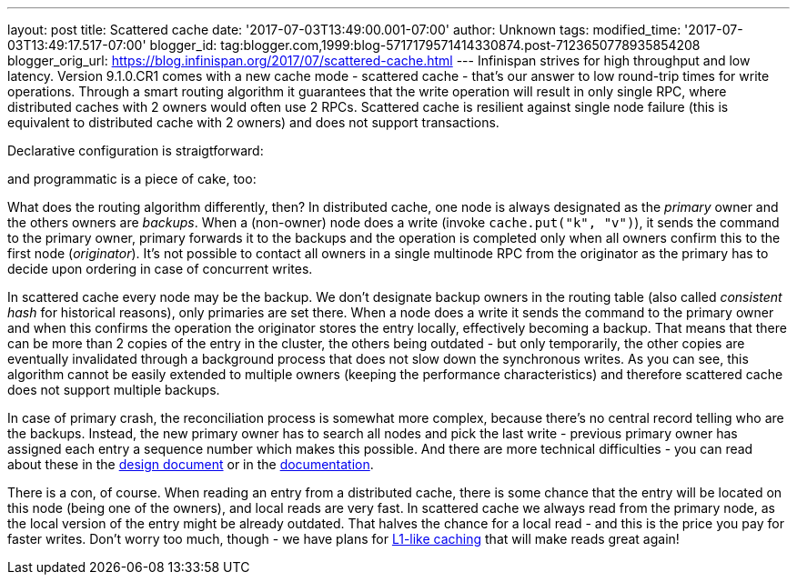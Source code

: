 ---
layout: post
title: Scattered cache
date: '2017-07-03T13:49:00.001-07:00'
author: Unknown
tags: 
modified_time: '2017-07-03T13:49:17.517-07:00'
blogger_id: tag:blogger.com,1999:blog-5717179571414330874.post-7123650778935854208
blogger_orig_url: https://blog.infinispan.org/2017/07/scattered-cache.html
---
Infinispan strives for high throughput and low latency. Version
9.1.0.CR1 comes with a new cache mode - scattered cache - that's our
answer to low round-trip times for write operations. Through a smart
routing algorithm it guarantees that the write operation will result in
only single RPC, where distributed caches with 2 owners would often use
2 RPCs. Scattered cache is resilient against single node failure (this
is equivalent to distributed cache with 2 owners) and does not support
transactions.

Declarative configuration is straigtforward:

and programmatic is a piece of cake, too:

What does the routing algorithm differently, then? In distributed cache,
one node is always designated as the _primary_ owner and the others
owners are _backups_. When a (non-owner) node does a write (invoke
`cache.put("k", "v")`), it sends the command to the primary owner,
primary forwards it to the backups and the operation is completed only
when all owners confirm this to the first node (_originator_). It's not
possible to contact all owners in a single multinode RPC from the
originator as the primary has to decide upon ordering in case of
concurrent writes.

In scattered cache every node may be the backup. We don't designate
backup owners in the routing table (also called _consistent hash_ for
historical reasons), only primaries are set there. When a node does a
write it sends the command to the primary owner and when this confirms
the operation the originator stores the entry locally, effectively
becoming a backup. That means that there can be more than 2 copies of
the entry in the cluster, the others being outdated - but only
temporarily, the other copies are eventually invalidated through a
background process that does not slow down the synchronous writes. As
you can see, this algorithm cannot be easily extended to multiple owners
(keeping the performance characteristics) and therefore scattered cache
does not support multiple backups.

In case of primary crash, the reconciliation process is somewhat more
complex, because there's no central record telling who are the backups.
Instead, the new primary owner has to search all nodes and pick the last
write - previous primary owner has assigned each entry a sequence number
which makes this possible. And there are more technical difficulties -
you can read about these in the
https://github.com/infinispan/infinispan/blob/master/core/src/main/java/org/infinispan/scattered/package-info.java[design
document] or in the
https://github.com/infinispan/infinispan/blob/master/documentation/src/main/asciidoc/user_guide/clustering.adoc#scattered-mode[documentation].

There is a con, of course. When reading an entry from a distributed
cache, there is some chance that the entry will be located on this node
(being one of the owners), and local reads are very fast. In scattered
cache we always read from the primary node, as the local version of the
entry might be already outdated. That halves the chance for a local read
- and this is the price you pay for faster writes. Don't worry too much,
though - we have plans for
http://infinispan.org/docs/stable/user_guide/user_guide.html#l1_caching[L1-like
caching] that will make reads great again!
